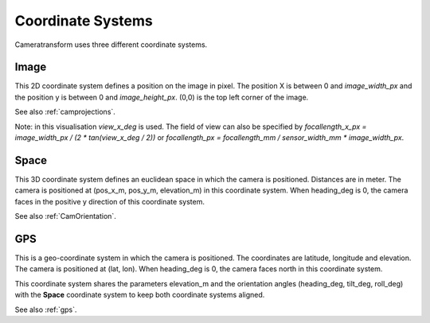 .. _coordinatesystems:

Coordinate Systems
==================

Cameratransform uses three different coordinate systems.

Image
-----
This 2D coordinate system defines a position on the image in pixel. The position X is between 0 and *image_width_px* and
the position y is between 0 and *image_height_px*. (0,0) is the top left corner of the image.

See also :ref:`camprojections`.

.. raw:: html

    <script src="https://d3js.org/d3.v7.min.js"></script>
    <style>
        .slidecontainer {
            display: inline-block;
        }
        .slidecontainer label {
            display: inline-block;
            width: 125px;
            text-align: right;
            padding-right: 5px;
        }
        .slidecontainer input {
            display: inline-block;
            top: 7px;
            position: relative;
        }
        .slidecontainer span {
            display: inline-block;
            width: 40px;
            text-align: right;
        }
    </style>
    <div style="display: inline-block; width: 300px; position: relative">
       <canvas id="c"></canvas><br>
        <svg style="position:absolute; top: 0; left: 0" viewBox="-1 -1 50 50" width=60>
            <line stroke="#fff" x1=5 x2=5 y1=5 y2=20 />
            <line stroke="#fff" x1=2 x2=5 y1=15 y2=20 />
            <line stroke="#fff" x1=8 x2=5 y1=15 y2=20 />
            <text x=25 y=8 fill="#fff" font-size=11>x</text>

            <line stroke="#fff" x1=5 x2=20 y1=5 y2=5 />
            <line stroke="#fff" x1=15 x2=20 y1=2 y2=5 />
            <line stroke="#fff" x1=15 x2=20 y1=8 y2=5 />
            <text x=2 y=30 fill="#fff" font-size=11>y</text>
        </svg>
       <span id="pos">x=... y=... (hover over image)</span><br>
    </div>
    <div class="slidecontainer">
      <label>image_width_px</label><input type="range" min="100" max="300" value="300" class="slider" id="image_width_px"><span>300</span><br/>
      <label>image_height_px</label><input type="range" min="100" max="300" value="200" class="slider" id="image_height_px"><span>200</span><br/>
      <label>view_x_deg</label><input type="range" min="50" max="180" value="72" class="slider" id="view_x_deg"><span>72</span><br/>
      <br/>
    </div>
    <br/>

Note: in this visualisation *view_x_deg* is used. The field of view can also be specified by *focallength_x_px
= image_width_px / (2 \* tan(view_x_deg / 2))* or *focallength_px = focallength_mm / sensor_width_mm \* image_width_px*.

Space
-----
This 3D coordinate system defines an euclidean space in which the camera is positioned. Distances are in meter.
The camera is positioned at (pos_x_m, pos_y_m, elevation_m) in this coordinate system.
When heading_deg is 0, the camera faces in the positive y direction of this coordinate system.

See also :ref:`CamOrientation`.

.. raw:: html

    <canvas id="c2" style="display: inline-block;"></canvas>
    <div class="slidecontainer">
      <label>pos_x_m</label><input type="range" min="-10" max="10" value="0" step="0.1" class="slider" id="pos_x_m"><span>0</span><br/>
      <label>pos_y_m</label><input type="range" min="-10" max="10" value="-2" step="0.1" class="slider" id="pos_y_m"><span>-1</span><br/>
      <label>elevation_m</label><input type="range" min="0" max="10" value="2" step="0.1" class="slider" id="elevation_m"><span>2</span><br/>
      <br/>
      <label>heading_deg</label><input type="range" min="-180" max="180" value="0" class="slider" id="heading_deg"><span>0</span><br/>
      <label>tilt_deg</label><input type="range" min="00" max="180" value="40" class="slider" id="tilt_deg"><span>40</span><br/>
      <label>roll_deg</label><input type="range" min="-180" max="180" value="0" class="slider" id="roll_deg"><span>0</span><br/>
    </div>
    <script type="module">
        import * as THREE from 'https://threejsfundamentals.org/threejs/resources/threejs/r132/build/three.module.js';
        import {OrbitControls} from 'https://threejsfundamentals.org/threejs/resources/threejs/r132/examples/jsm/controls/OrbitControls.js';

        let image_size = [300, 200];
        let cam_params = {image_width_px:300, image_height_px:200, view_x_deg: 72, pos_x_m: 0, pos_y_m: -1, elevation_m: 2, heading_deg: 0, tilt_deg: 40, roll_deg: 0}
        document.getElementById("pos_x_m").oninput = function() {setCamParameter({pos_x_m: this.value}); this.nextSibling.innerText = this.value}
        document.getElementById("pos_y_m").oninput = function() {setCamParameter({pos_y_m: this.value}); this.nextSibling.innerText = this.value}
        document.getElementById("elevation_m").oninput = function() {setCamParameter({elevation_m: this.value}); this.nextSibling.innerText = this.value}
        document.getElementById("heading_deg").oninput = function() {setCamParameter({heading_deg: this.value}); this.nextSibling.innerText = this.value}
        document.getElementById("tilt_deg").oninput = function() {setCamParameter({tilt_deg: this.value}); this.nextSibling.innerText = this.value}
        document.getElementById("roll_deg").oninput = function() {setCamParameter({roll_deg: this.value}); this.nextSibling.innerText = this.value}
        document.getElementById("image_width_px").oninput = function() {setCamParameter({image_width_px: this.value}); this.nextSibling.innerText = this.value}
        document.getElementById("image_height_px").oninput = function() {setCamParameter({image_height_px: this.value}); this.nextSibling.innerText = this.value}
        document.getElementById("view_x_deg").oninput = function() {setCamParameter({view_x_deg: this.value}); this.nextSibling.innerText = this.value}
        const event = new Event('cam_update');
        window.cam_params = cam_params;
        window.setCamParameter = function(pos) {
            console.log(pos, cam_params)
            for (var i in pos) {
                            console.log(pos[i], cam_params[i]);
                cam_params[i] = pos[i];
            }
            dispatchEvent(event);
        }


        function createScene(depth) {
            const camera = new THREE.PerspectiveCamera(75, image_size[0]/image_size[1], 0.1, depth);
            camera.position.set(0, 0, 20);
            camera.last_rot = [0, 0, 0];
            addEventListener('cam_update', (e) => {
                if(scene.renderer !== undefined)
                    scene.renderer.setSize( cam_params.image_width_px, cam_params.image_height_px );
                camera.aspect = cam_params.image_width_px/cam_params.image_height_px;
                camera.fov = cam_params.view_x_deg;
                camera.updateProjectionMatrix();
                camera.position.set(cam_params.pos_x_m, cam_params.pos_y_m, cam_params.elevation_m);
                console.log([cam_params.roll_deg, cam_params.tilt_deg, cam_params.heading_deg], camera.last_rot)
                camera.rotateZ(-camera.last_rot[0]*Math.PI/180);
                camera.rotateX(-camera.last_rot[1]*Math.PI/180);
                camera.rotateZ(-camera.last_rot[2]*Math.PI/180);

                camera.rotateZ(-cam_params.heading_deg*Math.PI/180);
                camera.rotateX(cam_params.tilt_deg*Math.PI/180);
                camera.rotateZ(cam_params.roll_deg*Math.PI/180);
                camera.last_rot = [cam_params.roll_deg, cam_params.tilt_deg, -cam_params.heading_deg];
                scene.render()
            }, false);


            const scene = new THREE.Scene();
            const geometry = new THREE.BoxGeometry(1, 1, 1);
            const material = new THREE.MeshPhongMaterial({color: 0x44aa88});  // greenish blue
            const cube = new THREE.Mesh(geometry, material);
            cube.position.set(0, 0, 0.5)
            scene.add(cube);

            const material_line = new THREE.LineBasicMaterial( { color: 0x404040 } );
            scene.material_line = material_line;
            const points = [];
            for(let x = -10; x<=10 ; x+=2) {
                points.push( new THREE.Vector3(x,   -10, 0 ) );
                points.push( new THREE.Vector3(x,    10, 0 ) );
                if(x<10) {
                    points.push(new THREE.Vector3(x + 1, 10, 0));
                    points.push(new THREE.Vector3(x + 1, -10, 0));
                }
            }
            const geometry_line = new THREE.BufferGeometry().setFromPoints( points );
            const line = new THREE.Line( geometry_line, material_line );
            scene.add( line );
            const points2 = [];
            for(let y = -10; y<=10 ; y+=2) {
                points2.push( new THREE.Vector3(-10, y, 0 ) );
                points2.push( new THREE.Vector3( 10, y, 0 ) );
                if(y< 10) {
                    points2.push( new THREE.Vector3( 10, y+1, 0 ) );
                    points2.push( new THREE.Vector3(-10, y+1, 0 ) );
                }
            }

            const geometry_line2 = new THREE.BufferGeometry().setFromPoints( points2);
            const line2 = new THREE.Line( geometry_line2, material_line );
            scene.add( line2 );

            {
                const color = 0xFFFFFF;
                const intensity = 1;
                const light = new THREE.DirectionalLight(color, intensity);
                light.position.set(1, -2, 4);
                scene.add(light);
              }

            return [camera, scene];
        }

        function main2(id, font) {
            const canvas = document.querySelector(id);
            const renderer = new THREE.WebGLRenderer({canvas});

            const [camera, scene] = createScene(1);
            camera.near = 0.9;
            scene.add(camera)

            const camera_extern = new THREE.PerspectiveCamera(75, 1, 0.1, 5000);
            renderer.setSize( 300, 300 );

            //camera_extern.rotateX(45*Math.PI/180);
            //camera_extern.rotateZ(90*Math.PI/180);

            const controls = new OrbitControls(camera_extern, renderer.domElement);
            //controls.maxPolarAngle = Math.PI * 0.5;
            //controls.minDistance = 10;
            //controls.maxDistance = 50;
            console.log("Hi");


            const color = 0xA0A6A9;
            const matDark = new THREE.LineBasicMaterial( {
                    color: color,
                    side: THREE.DoubleSide
                } );
            const shapes_y = font.generateShapes( "y", 0.5 );
            const geometry_y = new THREE.ShapeGeometry( shapes_y );
            const text_y = new THREE.Mesh( geometry_y, matDark );
            text_y.position.y = 2.5;
            scene.add( text_y);
            const shapes_x = font.generateShapes( "x", 0.5 );
            const geometry_x = new THREE.ShapeGeometry( shapes_x );
            const text_x = new THREE.Mesh( geometry_x, matDark );
            text_x.position.x = 2.5;
            scene.add( text_x);
            const shapes_z = font.generateShapes( "z", 0.5 );
            const geometry_z = new THREE.ShapeGeometry( shapes_z );
            const text_z = new THREE.Mesh( geometry_z, matDark );
            text_z.position.z = 2.5;
            text_z.rotateX(90*Math.PI/180);
            text_z.rotateY(90*Math.PI/180);
            scene.add( text_z);

            var points2 = [];
            points2.push( new THREE.Vector3(0, 0, 0 ) );
            points2.push( new THREE.Vector3(0, 0, 10 ) );
            var geometry_line2 = new THREE.BufferGeometry().setFromPoints( points2);
            var line2 = new THREE.Line( geometry_line2, scene.material_line );
            scene.add( line2 );

            const material_line2 = new THREE.LineBasicMaterial( { color: 0xF0F0F0 } );
            points2 = [];
            const w = 0.3;
            points2.push( new THREE.Vector3(0.1, 0, 0 ) );
            points2.push( new THREE.Vector3(0.1, 0, 2 ) );
            points2.push( new THREE.Vector3(0.1, 0-w/2, 2-w) );
            points2.push( new THREE.Vector3(0.1, 0, 2 ) );
            points2.push( new THREE.Vector3(0.1, 0+w/2, 2-w) );
            geometry_line2 = new THREE.BufferGeometry().setFromPoints( points2);
            line2 = new THREE.Line( geometry_line2, material_line2 );
            scene.add( line2 );

            points2 = [];
            points2.push( new THREE.Vector3(0.1, 0, 0 ) );
            points2.push( new THREE.Vector3(0.1, 2, 0 ) );
            points2.push( new THREE.Vector3(0.1-w/2, 2-w, 0) );
            points2.push( new THREE.Vector3(0.1, 2, 0 ) );
            points2.push( new THREE.Vector3(0.1+w/2, 2-w, 0) );
            geometry_line2 = new THREE.BufferGeometry().setFromPoints( points2);
            line2 = new THREE.Line( geometry_line2, material_line2 );
            scene.add( line2 );

            points2 = [];
            points2.push( new THREE.Vector3(0.1, 0, 0 ) );
            points2.push( new THREE.Vector3(2.1, 0, 0 ) );
            points2.push( new THREE.Vector3(2.1-w, 0-w/2, 0) );
            points2.push( new THREE.Vector3(2.1, 0, 0 ) );
            points2.push( new THREE.Vector3(2.1-w, 0+w/2, 0) );
            geometry_line2 = new THREE.BufferGeometry().setFromPoints( points2);
            line2 = new THREE.Line( geometry_line2, material_line2 );
            scene.add( line2 );


            camera_extern.position.set(6, 0, 3);
            //camera_extern.rotateX(45*Math.PI/180);
            camera_extern.rotateZ(90*Math.PI/180);
            camera_extern.rotateX(80*Math.PI/180);

            camera.updateProjectionMatrix()
            const cameraPerspectiveHelper = new THREE.CameraHelper(camera);
            scene.add(cameraPerspectiveHelper);

            camera.updateProjectionMatrix()
            cameraPerspectiveHelper.update()

            cameraPerspectiveHelper.visible = true;
            renderer.render(scene, camera_extern);
            scene.render = () =>         renderer.render(scene, camera_extern);


            function animate(now) {
                requestAnimationFrame(animate);
                cameraPerspectiveHelper.update();
                renderer.render(scene, camera_extern);
            }

            animate(0);
        }

        function main(id) {
            const canvas = document.querySelector(id);
            const renderer = new THREE.WebGLRenderer({canvas});
            renderer.setSize( image_size[0], image_size[1] );

            const [camera, scene] = createScene(100);

            var ctx = canvas.getContext("2d");
            scene.render = () => {
                renderer.render(scene, camera);
            }
            scene.render();
            scene.renderer = renderer;
        }


        const loader = new THREE.FontLoader();
        var font = undefined;
        loader.load( 'https://threejs.org/examples/fonts/helvetiker_regular.typeface.json', function ( f ) {
            font = f;
            console.log("font", font);

            main("#c");
            main2("#c2", font);
            setCamParameter(cam_params);
        } );

        let scale = 1;
        var canvas = document.getElementById("c");
        canvas.onmousemove = function (e) {
            let rect = e.target.getBoundingClientRect();
            let x = e.clientX - rect.left; //x position within the element.
            let y = e.clientY - rect.top;  //y position within the element.
            document.getElementById("pos").innerText = `x=${(x / scale).toFixed(1)} y=${(y / scale).toFixed(1)}`;
        }

    </script>

GPS
---
This is a geo-coordinate system in which the camera is positioned. The coordinates are latitude, longitude and elevation.
The camera is positioned at (lat, lon). When heading_deg is 0, the camera faces north in this coordinate system.

This coordinate system shares the parameters elevation_m and the orientation angles (heading_deg, tilt_deg, roll_deg)
with the **Space** coordinate system to keep both coordinate systems aligned.

See also :ref:`gps`.

